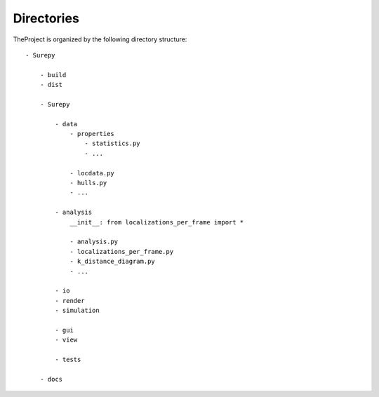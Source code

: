.. _directories:

===========================
Directories
===========================

TheProject is organized by the following directory structure:

::

    - Surepy

        - build
        - dist

        - Surepy

            - data
                - properties
                    - statistics.py
                    - ...

                - locdata.py
                - hulls.py
                - ...

            - analysis
                __init__: from localizations_per_frame import *

                - analysis.py
                - localizations_per_frame.py
                - k_distance_diagram.py
                - ...

            - io
            - render
            - simulation

            - gui
            - view

            - tests

        - docs



